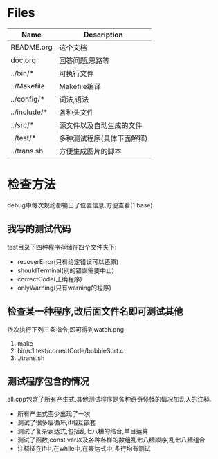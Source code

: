 * Files
| Name         | Description                |
|--------------+----------------------------|
| README.org   | 这个文档                   |
| doc.org      | 回答问题,思路等            |
| ../bin/*     | 可执行文件                 |
| ../Makefile  | Makefile编译               |
| ../config/*  | 词法,语法                  |
| ../include/* | 各种头文件                 |
| ../src/*     | 源文件以及自动生成的文件   |
| ../test/*    | 多种测试程序(具体下面解释) |
| ../trans.sh  | 方便生成图片的脚本         |

* 检查方法
  debug中每次规约都输出了位置信息,方便查看(1 base).
** 我写的测试代码 
   test目录下四种程序存储在四个文件夹下:
   - recoverError(只有给定错误可以还原)
   - shouldTerminal(别的错误需要中止)
   - correctCode(正确程序)
   - onlyWarning(只有warning的程序)
** 检查某一种程序,改后面文件名即可测试其他
   依次执行下列三条指令,即可得到watch.png
   1) make
   2) bin/c1 test/correctCode/bubbleSort.c
   3) ./trans.sh
** 测试程序包含的情况
   all.cpp包含了所有产生式,其他测试程序是各种奇奇怪怪的情况加乱入的注释.
   - 所有产生式至少出现了一次
   - 测试了很多层循环,if相互嵌套
   - 测试了复杂表达式,包括乱七八糟的结合,单目运算
   - 测试了函数,const,var以及各种各样的数组乱七八糟顺序,乱七八糟组合
   - 注释插在if中,在while中,在表达式中,多行均有测试
      
  